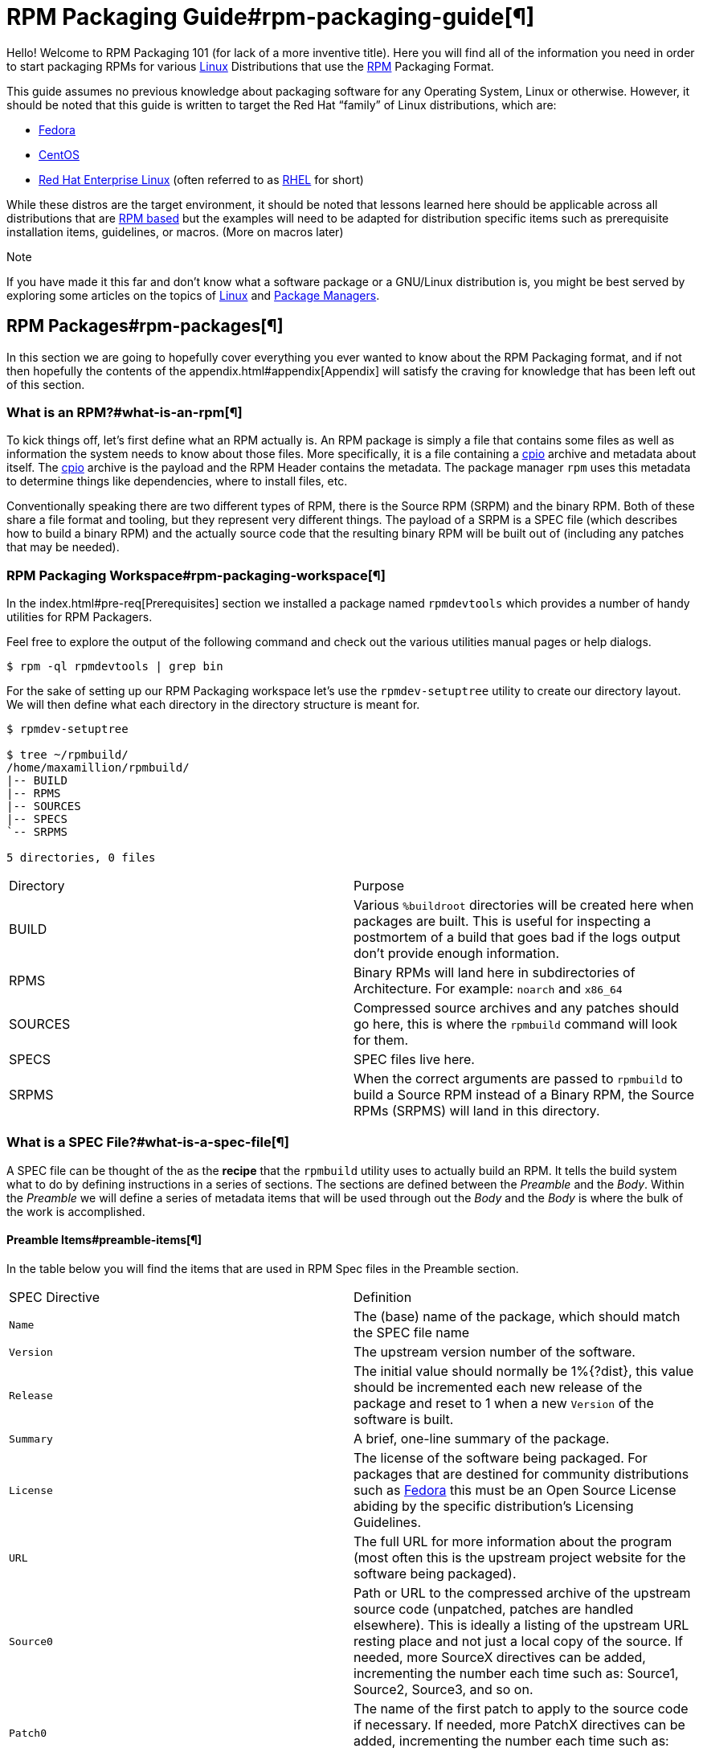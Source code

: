           

= RPM Packaging Guide#rpm-packaging-guide[¶]

Hello! Welcome to RPM Packaging 101 (for lack of a more inventive title). Here
you will find all of the information you need in order to start packaging RPMs
for various https://en.wikipedia.org/wiki/Linux[Linux] Distributions that use the http://rpm.org/[RPM] Packaging Format.

This guide assumes no previous knowledge about packaging software for any
Operating System, Linux or otherwise. However, it should be noted that this
guide is written to target the Red Hat “family” of Linux distributions, which
are:

*   https://getfedora.org/[Fedora]
*   https://www.centos.org/[CentOS]
*   https://www.redhat.com/en/technologies/linux-platforms[Red Hat Enterprise Linux] (often referred to as https://www.redhat.com/en/technologies/linux-platforms[RHEL] for short)

While these distros are the target environment, it should be noted that lessons
learned here should be applicable across all distributions that are https://en.wikipedia.org/wiki/List_of_Linux_distributions#RPM-based[RPM based]
but the examples will need to be adapted for distribution specific items such as
prerequisite installation items, guidelines, or macros. (More on macros later)

Note

If you have made it this far and don’t know what a software package or a
GNU/Linux distribution is, you might be best served by exploring some
articles on the topics of https://en.wikipedia.org/wiki/Linux[Linux] and https://en.wikipedia.org/wiki/Package_manager[Package Managers].

== RPM Packages#rpm-packages[¶]

In this section we are going to hopefully cover everything you ever wanted to
know about the RPM Packaging format, and if not then hopefully the contents of
the appendix.html#appendix[Appendix] will satisfy the craving for knowledge that has
been left out of this section.

=== What is an RPM?#what-is-an-rpm[¶]

To kick things off, let’s first define what an RPM actually is. An RPM package
is simply a file that contains some files as well as information the system
needs to know about those files. More specifically, it is a file containing a
https://en.wikipedia.org/wiki/Cpio[cpio] archive and metadata about itself. The https://en.wikipedia.org/wiki/Cpio[cpio] archive is the payload
and the RPM Header contains the metadata. The package manager ``rpm`` uses this
metadata to determine things like dependencies, where to install files, etc.

Conventionally speaking there are two different types of RPM, there is the
Source RPM (SRPM) and the binary RPM. Both of these share a file format and
tooling, but they represent very different things. The payload of a SRPM is a
SPEC file (which describes how to build a binary RPM) and the actually source
code that the resulting binary RPM will be built out of (including any patches
that may be needed).

=== RPM Packaging Workspace#rpm-packaging-workspace[¶]

In the index.html#pre-req[Prerequisites] section we installed a package named
``rpmdevtools`` which provides a number of handy utilities for RPM Packagers.

Feel free to explore the output of the following command and check out the
various utilities manual pages or help dialogs.

[source,java]
----
$ rpm -ql rpmdevtools | grep bin

----

For the sake of setting up our RPM Packaging workspace let’s use the
``rpmdev-setuptree`` utility to create our directory layout. We will then define
what each directory in the directory structure is meant for.

[source,java]
----
$ rpmdev-setuptree

$ tree ~/rpmbuild/
/home/maxamillion/rpmbuild/
|-- BUILD
|-- RPMS
|-- SOURCES
|-- SPECS
`-- SRPMS

5 directories, 0 files

----

|====
| Directory | Purpose
| BUILD | Various ``%buildroot`` directories will be created here when
packages are built. This is useful for inspecting a
postmortem of a build that goes bad if the logs output don’t
provide enough information.
| RPMS | Binary RPMs will land here in subdirectories of
Architecture. For example: ``noarch`` and ``x86_64``
| SOURCES | Compressed source archives and any patches should go here,
this is where the ``rpmbuild`` command will look for them.
| SPECS | SPEC files live here.
| SRPMS | When the correct arguments are passed to ``rpmbuild`` to
build a Source RPM instead of a Binary RPM, the Source RPMs
(SRPMS) will land in this directory.
|====

=== What is a SPEC File?#what-is-a-spec-file[¶]

A SPEC file can be thought of the as the **recipe** that the ``rpmbuild``
utility uses to actually build an RPM. It tells the build system what to do by
defining instructions in a series of sections. The sections are defined between
the __Preamble__ and the __Body__. Within the __Preamble__ we will define a series of
metadata items that will be used through out the __Body__ and the __Body__ is where
the bulk of the work is accomplished.

==== Preamble Items#preamble-items[¶]

In the table below you will find the items that are used in RPM Spec files in
the Preamble section.

|====
| SPEC Directive | Definition
| ``Name`` | The (base) name of the package, which should match the SPEC
file name
| ``Version`` | The upstream version number of the software.
| ``Release`` | The initial value should normally be 1%{?dist}, this value
should be incremented each new release of the package and
reset to 1 when a new ``Version`` of the software is built.
| ``Summary`` | A brief, one-line summary of the package.
| ``License`` | The license of the software being packaged. For packages
that are destined for community distributions such as
https://getfedora.org/[Fedora] this must be an Open Source License abiding by the
specific distribution’s Licensing Guidelines.
| ``URL`` | The full URL for more information about the program (most
often this is the upstream project website for the software
being packaged).
| ``Source0`` | Path or URL to the compressed archive of the upstream source
code (unpatched, patches are handled elsewhere). This is
ideally a listing of the upstream URL resting place and not
just a local copy of the source. If needed, more SourceX
directives can be added, incrementing the number each time
such as: Source1, Source2, Source3, and so on.
| ``Patch0`` | The name of the first patch to apply to the source code if
necessary. If needed, more PatchX directives can be added,
incrementing the number each time such as: Patch1, Patch2,
Patch3, and so on.
| ``BuildArch`` | If the package is not architecture dependent, i.e. written
entirely in an interpreted programming language, this should
be ``BuildArch: noarch`` otherwise it will automatically
inherit the Architecture of the machine it’s being built on.
| ``BuildRequires`` | A comma or whitespace separated list of packages required
for building
(compiling) the program. There can be multiple entries of
``BuildRequires`` each on its own line in the SPEC file.
| ``Requires`` | A comma or whitespace separated list of packages required
by the software to run once installed. There can
be multiple entries of ``Requires`` each on its
own line in the SPEC file.
| ``ExcludeArch`` | In the event a piece of software can not operate on a
specific processor architecture, you can exclude it here.
|====

There are three “special” directives listed above which are ``Name``,
``Version``, and ``Release`` which are used to create the RPM package’s
filename. You will often see these referred to by other RPM Package Maintainers
and Systems Administrators as **N-V-R** or just simply **NVR** as RPM package
filenames are of ``NAME-VERSION-RELEASE`` format.

For example, if we were to query about a specific package:

[source,java]
----
$ rpm -q python
python-2.7.5-34.el7.x86_64

----

Here ``python`` is our Package Name, ``2.7.5`` is our Version, and ``34.el7`` is
our Release. The final marker is ``x86_64`` and is our architecture, which is
not something we control as a RPM Packager (with the exception of ``noarch``,
more on that later) but is a side effect of the ``rpmbuild`` build environment,
something we will cover in more detail later.

==== Body Items#body-items[¶]

In the table below you will find the items that are used in RPM Spec files in
the body.

|====
| SPEC Directive | Definition
| ``%description`` | A full description of the software packaged in the RPM, this
can consume multiple lines and be broken into paragraphs.
| ``%prep`` | Command or series of commands to prepare the software
to be built. Example is to uncompress the archive in
``Source0``. This can contain shell script.
| ``%build`` | Command or series of commands used to actually perform the
build procedure (compile) of the software.
| ``%install`` | Command or series of commands used to actually install the
various artifacts into a resulting location in the FHS.
Something to note is that this is done within the relative
context of the ``%buildroot`` (more on that later).
| ``%check`` | Command or series of commands to “test” the software. This
is normally things such as unit tests.
| ``%files`` | The list of files that will be installed in their final
resting place in the context of the target system.
| ``%changelog`` | A record of changes that have happened to the package
between different ``Version`` or ``Release`` builds.
|====

==== Advanced items#advanced-items[¶]

There are a series of advanced items including what are known as __scriptlets__
and __triggers__ which take effect at different points through out the
installation process on the target machine (not the build process). These are
out of the scope of this document, but there is plenty of information on them in
the appendix.html#appendix[Appendix].

=== BuildRoots#buildroots[¶]

The term “buildroot” is unfortunately ambiguous and you will often get various
different definitions. However in the world of RPM Packages this is literally
a https://en.wikipedia.org/wiki/Chroot[chroot] environment such that you are creating a filesystem hierarchy in
a new “fake” root directory much in the way these contents can be laid down upon
an actual system’s filesystem and not violate it’s integrity. Imagine this much
in the same way that you would imagine creating the contents for a https://en.wikipedia.org/wiki/Tar_%28computing%29[tarball]
such that it would be expanded at the root (/) directory of an existing system
as this is effectively what RPM will do at a certain point during an
installation transaction. Ultimately the payload of the resulting Binary RPM is
extracted from this environment and put into the https://en.wikipedia.org/wiki/Cpio[cpio] archive.

=== RPM Macros#rpm-macros[¶]

A http://rpm.org/wiki/PackagerDocs/Macros[rpm macro] is a straight text substitution that can be conditionally assigned
based on the optional evaluation of a statement when certain built-in
functionality is used. What this means is that we can have RPM perform text
substitutions for us so that we don’t have to.

An example of how this can be extremely useful for a RPM Packager is if we
wanted to reference the <cite>Version</cite> of the software we are packaging multiple
times through out our SPEC file but only want to define it one time. We would
then use the ``%{version}`` macro and it would be substituted in place by
whatever the actual version number is that was entered in the <cite>Version</cite> field of
the SPEC.

Note

One handy utility of the ``rpm`` command for packagers is the ``--eval``
flag which allows you to ask rpm to evaluate a macro. If you see a macro in
a SPEC file that you’re not familiar with, you can quickly evaluate the
expression.

[source,java]
----
$ rpm --eval %{_bindir}
/usr/bin

$ rpm --eval %{_libexecdir}
/usr/libexec

----

A common macro we will encounter as a packager is ``%{?dist}`` which signifies
the “distribution tag” allowing for a short textual representation of the
distribution used for the build to be injected into a text field.

For example:

[source,java]
----
# On a RHEL 7.x machine
$ rpm --eval %{?dist}
.el7

# On a Fedora 23 machine
$ rpm --eval %{?dist}
.fc23

----

For more information, please reference the appendix.html#more-macros[More on Macros]
section of the appendix.html#appendix[Appendix].

=== Working with SPEC files#working-with-spec-files[¶]

As a RPM Packager, you will likely spend a large majority of your time, when
packaging software, editing the SPEC file. The spec file is the recipe we use to tell
``rpmbuild`` how to actually perform a build. In this section we will discuss
how to create and modify a spec file.

When it comes time to package new software, a new SPEC file must be created.
We __could__ write one from scratch from memory but that sounds boring
and tedious, so let’s not do that. The good news is that we’re in luck and
there’s an utility called ``rpmdev-newspec``. This utility will create a new spec file for us. We
will just fill in the various directives or add new fields as needed. This
provides us with a nice baseline template.

If you have not already done so by way of another section of the guide, go ahead
and download the example programs now and place them in your
``~/rpmbuild/SOURCES`` directory.

*   https://github.com/redhat-developer/rpm-packaging-guide/raw/master/example-code/bello-0.1.tar.gz[bello-0.1.tar.gz]

*   https://github.com/redhat-developer/rpm-packaging-guide/raw/master/example-code/pello-0.1.1.tar.gz[pello-0.1.1.tar.gz]

*   https://github.com/redhat-developer/rpm-packaging-guide/raw/master/example-code/cello-1.0.tar.gz[cello-1.0.tar.gz]

>         *   https://github.com/redhat-developer/rpm-packaging-guide/master/example-code/cello-output-first-patch.patch[cello-output-first-patch.patch]

Let’s go ahead and create a SPEC file for each of our three implementations of
our example and then we will look at the SPEC files and the

Note

Some programmer focused text editors will pre-populate a new file with the
extension ``.spec`` with a SPEC template of their own but ``rpmdev-newspec``
is an editor-agnostic method which is why it is chosen here.

[source,java]
----
$ cd ~/rpmbuild/SPECS

$ rpmdev-newspec bello
bello.spec created; type minimal, rpm version >= 4.11.

$ rpmdev-newspec cello
cello.spec created; type minimal, rpm version >= 4.11.

$ rpmdev-newspec pello
pello.spec created; type minimal, rpm version >= 4.11.

----

You will now find three SPEC files in your ``~/rpmbuild/SPECS/`` directory all
matching the names you passed to ``rpmdev-newspec`` but with the ``.spec`` file
extension. Take a moment to look at the files using your favorite text editor,
the directives should look familiar from the
#what-is-spec-file[What is a SPEC File?] section. We will discuss the
exact information we will input into these fields in the following sections that
will focus specifically on each example.

Note

The ``rpmdev-newspec`` utility does not use https://en.wikipedia.org/wiki/Linux[Linux] Distribution specific
guidelines or conventions, however this document is targeted towards using
conventions and guidelines for https://getfedora.org/[Fedora], https://www.centos.org/[CentOS], and https://www.redhat.com/en/technologies/linux-platforms[RHEL] so you will
notice:

We remove the use of ``rm $RPM_BUILD_ROOT`` as it is no longer necessary to
perform that task when building on https://www.redhat.com/en/technologies/linux-platforms[RHEL] or <cite>CentOS</cite> 7.0 or newer or on
https://getfedora.org/[Fedora] version 18 or newer.

We also will favor the use of ``%{buildroot}`` notation over
``$RPM_BUILD_ROOT`` when referencing RPM’s Buildroot for consistency with
all other defined or provided macros through out the SPEC

There are three examples below, each one is meant to be self-sufficient in
instruction such that you can jump to a specific one if it matches your needs
for packaging. However, feel free to read them straight through for a full
exploration of packaging different kinds of software.

|====
| Software Name | Explanation of example
| bello | Software written in a raw interpreted programming language
does doesn’t require a build but only needs files installed.
If a pre-compiled binary needs to be packaged, this method
could also be used since the binary would also just be
a file.
| pello | Software written in a byte-compiled interpreted programming
language used to demonstrate the installation of a byte
compile process and the installation of the resulting
pre-optimized files.
| cello | Software written in a natively compiled programming language
to demonstrate an common build and installation process
using tooling for compiling native code.
|====

==== bello#bello[¶]

Our first SPEC file will be for our example written in https://www.gnu.org/software/bash/[bash] shell script that
you downloaded (or you created a simulated upstream release in the general-background.html#general-background[General
Topics and Background] Section) and placed its source code
into ``~/rpmbuild/SOURCES/`` earlier. Let’s go ahead and open the file
``~/rpmbuild/SPECS/bello.spec`` and start filling in some fields.

The following is the output template we were given from ``rpmdev-newspec``.

[source,java]
----
Name:           bello
Version:
Release:        1%{?dist}
Summary:

License:
URL:
Source0:

BuildRequires:
Requires:

%description

%prep
%setup -q

%build
%configure
make %{?_smp_mflags}

%install
rm -rf $RPM_BUILD_ROOT
%make_install

%files
%doc

%changelog
* Tue May 31 2016 Adam Miller <maxamillion@fedoraproject.org>
-

----

Let us begin with the first set of directives that ``rpmdev-newspec`` has
grouped together at the top of the file: ``Name``, ``Version``, ``Release``,
``Summary``. The ``Name`` is already specified because we provided that
information to the command line for ``rpmdev-newspec``.

Let’s set the ``Version`` to match what the “upstream” release version of the
__bello__ source code is, which we can observe is ``0.1`` as set by the example
code we downloaded (or we created in the general-background.html#general-background[General Topics and Background] Section).

The ``Release`` is already set to ``1%{?dist}`` for us, the numerical value
which is initially ``1`` should be incremented every time the package is updated
for any reason, such as including a new patch to fix an issue, but doesn’t have
a new upstream release ``Version``. When a new upstream release happens (for
example, bello version ``0.2`` were released) then the ``Release`` number should
be reset to ``1``. The __disttag__ of ``%{?dist}`` should look familiar from the
previous section’s coverage of #rpm-macros[RPM Macros].

The ``Summary`` should be a short, one-line explanation of what this software
is.

After your edits, the first section of the SPEC file should resemble the
following:

[source,java]
----
Name:           bello
Version:        0.1
Release:        1%{?dist}
Summary:        Hello World example implemented in bash script

----

Now, let’s move on to the second set of directives that ``rpmdev-newspec`` has
grouped together in our SPEC file: ``License``, ``URL``, ``Source0``.

The ``License`` field is the https://en.wikipedia.org/wiki/Software_license[Software License] associated with the source code
from the upstream release. The exact format for how to label the License in your
SPEC file will vary depending on which specific RPM based https://en.wikipedia.org/wiki/Linux[Linux] distribution
guidelines you are following, we will use the notation standards in the https://fedoraproject.org/wiki/Licensing:Main[Fedora
License Guidelines] for this document and as such this field will contain the
text ``GPLv3+``

The ``URL`` field is the upstream software’s website, not the source code
download link but the actual project, product, or company website where someone
would find more information about this particular piece of software. Since we’re
just using an example, we will call this ``https://example.com/bello``. However,
we will use the rpm macro variable of ``%{name}`` in it’s place for consistency
and the resulting entry will be ``https://example.com/%{name}``.

The ``Source0`` field is where the upstream software’s source code should be
able to be downloaded from. This URL should link directly to the specific
version of the source code release that this RPM Package is packaging. Once
again, since this is an example we will use an example value:
``https://example.com/bello/releases/bello-0.1.tar.gz`` and while we might want
to, we should note that this example URL has hard coded values in it that are
possible to change in the future and are potentially even likely to change such
as the release version ``0.1``. We can simplify this by only needing to update
one field in the SPEC file and allowing it to be reused. we will use the value
``https://example.com/%{name}/releases/%{name}-%{version}.tar.gz`` instead of
the hard coded examples string previously listed.

After your edits, the top portion of your spec file should look like the
following:

[source,java]
----
Name:           bello
Version:        0.1
Release:        1%{?dist}
Summary:        Hello World example implemented in bash script

License:        GPLv3+
URL:            https://example.com/%{name}
Source0:        https://example.com/%{name}/release/%{name}-%{version}.tar.gz

----

Next up we have ``BuildRequires`` and ``Requires``, each of which define
something that is required by the package. However, ``BuildRequires`` is to tell
``rpmbuild`` what is needed by your package at **build** time and ``Requires``
is what is needed by your package at **run** time. In this example there is no
**build** because the https://www.gnu.org/software/bash/[bash] script is a raw interpreted programming language
so we will only be installing files into locations on the system, but it does
require the https://www.gnu.org/software/bash/[bash] shell environment in order to execute so we will need to
define ``bash`` as a requirement using the ``Requires`` directive.

Since we don’t have a build step, we can simply omit the ``BuildRequires``
directive. There is no need to define is as “undefined” or otherwise, omitting
it’s inclusion will suffice.

Something we need to add here since this is software written in an interpreted
programming language with no natively compiled extensions is a ``BuildArch``
entry that is set to ``noarch`` in order to tell RPM that this package does not
need to be bound to the processor architecture that it is built using.

After your edits, the top portion of your spec file should look like the
following:

[source,java]
----
Name:           bello
Version:        0.1
Release:        1%{?dist}
Summary:        Hello World example implemented in bash script

License:        GPLv3+
URL:            https://example.com/%{name}
Source0:        https://example.com/%{name}/release/%{name}-%{version}.tar.gz

Requires:       bash

BuildArch:      noarch

----

The following directives can be thought of as “section headings” because they
are directives that can define multi-line, multi-instruction, or scripted tasks
to occur. We will walk through them one by one just as we did with the previous
items.

The ``%description`` should be a longer, more full length description of the
software being packaged than what is found in the ``Summary`` directive. For the
sake of our example, this isn’t really going to contain much content but this
section can be a full paragraph or more than one paragraph if desired.

The ``%prep`` section is where we __prepare__ our build environment or workspace
for building. Most often what happens here is the expansion of compressed
archives of the source code, application of patches, and potentially parsing of
information provided in the source code that is necessary in a later portion of
the SPEC. In this section we will simply use the provided macro ``%setup -q``.

The ``%build`` section is where we tell the system how to actually build the
software we are packaging. However, since this software doesn’t need to be built
we can simply leave this section blank (removing what was provided by the
template).

The ``%install`` section is where we instruct ``rpmbuild`` how to install our
previously built software (in the event of a build process) into the
``BUILDROOT`` which is effectively a https://en.wikipedia.org/wiki/Chroot[chroot] base directory with nothing in it
and we will have to construct any paths or directory hierarchies that we will
need in order to install our software here in their specific locations. However,
our RPM Macros help us accomplish this task without having to hardcode paths.
Since the only thing we need to do in order to install ``bello`` into this
environment is create the destination directory for the executable https://www.gnu.org/software/bash/[bash]
script file and then install the file into that directory, we can do so by using
the same ``install`` command but we will make a slight modification since we are
inside the SPEC file and we will use the macro variable of ``%{name}`` in it’s
place for consistency.

The ``%install`` section should look like the following after your edits:

[source,java]
----
%install

mkdir -p %{buildroot}/%{_bindir}

install -m 0755 %{name} %{buildroot}/%{_bindir}/%{name}

----

The ``%files`` section is where we provide the list of files that this RPM
provides and where it’s intended for them to live on the system that the RPM is
installed upon. Note here that this isn’t relative to the ``%{buildroot}`` but
the full path for the files as they are expected to exist on the end system
after installation. Therefore, the listing for the ``bello`` file we are
installing will be ``%{_bindir}/%{name}`` (this would be ``/usr/bin/bello`` if
we weren’t using the rpm macros).

Also within this section, you will sometimes need a built-in macro to provide
context on a file. This can be useful for Systems Administrators and end users
who might want to query the system with ``rpm`` about the resulting package.
The built-in macro we will use here is ``%license`` which will tell ``rpmbuild``
that this is a software license file in the package file manifest metadata.

The ``%files`` section should look like the following after your edits:

[source,java]
----
%files
%license LICENSE
%{_bindir}/%{name}

----

The last section, ``%changelog`` is a list of date-stamped entries that
correlate to a specific Version-Release of the package. This is not meant to be
a log of what changed in the software from release to release, but specifically
to packaging changes. For example, if software in a package needed patching or
there was a change needed in the build procedure listed in the ``%build``
section that information would go here. Each change entry can contain multiple
items and each item should start on a new line and begin with a ``-`` character.
Below is our example entry:

[source,java]
----
%changelog
* Tue May 31 2016 Adam Miller <maxamillion@fedoraproject.org> - 0.1-1
- First bello package
- Example second item in the changelog for version-release 0.1-1

----

Note the format above, the date-stamp will begin with a ``*`` character,
followed by the calendar day of the week, the month, the day of the month, the
year, then the contact information for the RPM Packager. From there we have
a ``-`` character before the Version-Release, which is an often used convention
but not a requirement. Then finally the Version-Release.

That’s it! We’ve written an entire SPEC file for **bello**! In the next section
we will cover how to build the RPM!

The full SPEC file should now look like the following:

[source,java]
----
Name:           bello
Version:        0.1
Release:        1%{?dist}
Summary:        Hello World example implemented in bash script

License:        GPLv3+
URL:            https://www.example.com/%{name}
Source0:        https://www.example.com/%{name}/releases/%{name}-%{version}.tar.gz

Requires:       bash

BuildArch:      noarch

%description
The long-tail description for our Hello World Example implemented in
bash script

%prep
%setup -q

%build

%install

mkdir -p %{buildroot}/%{_bindir}

install -m 0755 %{name} %{buildroot}/%{_bindir}/%{name}

%files
%license LICENSE
%{_bindir}/%{name}

%changelog
* Tue May 31 2016 Adam Miller <maxamillion@fedoraproject.org> - 0.1-1
- First bello package
- Example second item in the changelog for version-release 0.1-1

----

==== pello#pello[¶]

Our second SPEC file will be for our example written in the https://www.python.org/[Python]
programming language that  you downloaded (or you created a simulated upstream
release in the general-background.html#general-background[General Topics and Background]
Section) and placed it’s source code into ``~/rpmbuild/SOURCES/``
earlier. Let’s go ahead and open the file ``~/rpmbuild/SPECS/bello.spec``
and start filling in some fields.

Before we start down this path, we need to address something somewhat unique
about byte-compiled interpreted software. Since we we will be byte-compiling
this program, the https://en.wikipedia.org/wiki/Shebang_%28Unix%29[shebang] is no longer applicable because the resulting file
will not contain the entry. It is common practice to either have a
non-byte-compiled shell script that will call the executable or have a small
bit of the https://www.python.org/[Python] code that isn’t byte-compiled as the “entry point” into
the program’s execution. This might seem silly for our small example but for
large software projects with many thousands of lines of code, the performance
increase of pre-byte-compiled code is sizeable.

Note

The creation of a script to call the byte-compiled code or having
a non-byte-compiled entry point into the software is something that upstream
software developers most often address before doing a release of their
software to the world, however this is not always the case and this exercise
is meant to help address what to do in those situations. For more
information on how https://www.python.org/[Python] code is normally released and distributed
please reference the https://docs.python.org/2/library/distribution.html[Software Packaging and Distribution] documentation.

We will make a small shell script to call our byte compiled code to be the entry
point into our software. We will do this as a part of our SPEC file itself in
order to demonstrate how you can script actions inside the SPEC file. We will
cover the specifics of this in the ``%install`` section later.

Let’s go ahead and open the file ``~/rpmbuild/SPECS/pello.spec`` and start
filling in some fields.

The following is the output template we were given from ``rpmdev-newspec``.

[source,java]
----
Name:           pello
Version:
Release:        1%{?dist}
Summary:

License:
URL:
Source0:

BuildRequires:
Requires:

%description

%prep
%setup -q

%build
%configure
make %{?_smp_mflags}

%install
rm -rf $RPM_BUILD_ROOT
%make_install

%files
%doc

%changelog
* Tue May 31 2016 Adam Miller <maxamillion@fedoraproject.org>
-

----

Just as with the first example, let’s begin with the first set of directives
that ``rpmdev-newspec`` has grouped together at the top of the file:
``Name``, ``Version``, ``Release``, ``Summary``. The ``Name`` is already
specified because we provided that information to the command line for
``rpmdev-newspec``.

Let’s set the ``Version`` to match what the “upstream” release version of the
__pello__ source code is, which we can observe is ``0.1.1`` as set by the example
code we downloaded (or we created in the general-background.html#general-background[General Topics and Background] Section).

The ``Release`` is already set to ``1%{?dist}`` for us, the numerical value
which is initially ``1`` should be incremented every time the package is updated
for any reason, such as including a new patch to fix an issue, but doesn’t have
a new upstream release ``Version``. When a new upstream release happens (for
example, pello version ``0.1.2`` were released) then the ``Release`` number
should be reset to ``1``. The __disttag__ of ``%{?dist}`` should look familiar
from the previous section’s coverage of #rpm-macros[RPM Macros].

The ``Summary`` should be a short, one-line explanation of what this software
is.

After your edits, the first section of the SPEC file should resemble the
following:

[source,java]
----
Name:           pello
Version:        0.1.1
Release:        1%{?dist}
Summary:        Hello World example implemented in Python

----

Now, let’s move on to the second set of directives that ``rpmdev-newspec`` has
grouped together in our SPEC file: ``License``, ``URL``, ``Source0``.

The ``License`` field is the https://en.wikipedia.org/wiki/Software_license[Software License] associated with the source code
from the upstream release. The exact format for how to label the License in your
SPEC file will vary depending on which specific RPM based https://en.wikipedia.org/wiki/Linux[Linux] distribution
guidelines you are following, we will use the notation standards in the https://fedoraproject.org/wiki/Licensing:Main[Fedora
License Guidelines] for this document and as such this field will contain the
text ``GPLv3+``

The ``URL`` field is the upstream software’s website, not the source code
download link but the actual project, product, or company website where someone
would find more information about this particular piece of software. Since we’re
just using an example, we will call this ``https://example.com/pello``. However,
we will use the rpm macro variable of ``%{name}`` in it’s place for consistency.

The ``Source0`` field is where the upstream software’s source code should be
able to be downloaded from. This URL should link directly to the specific
version of the source code release that this RPM Package is packaging. Once
again, since this is an example we will use an example value:
``https://example.com/pello/releases/pello-0.1.1.tar.gz``

We should note that this example URL has hard coded values in it that are
possible to change in the future and are potentially even likely to change such
as the release version ``0.1.1``. We can simplify this by only needing to update
one field in the SPEC file and allowing it to be reused. we will use the value
``https://example.com/%{name}/releases/%{name}-%{version}.tar.gz`` instead of
the hard coded examples string previously listed.

After your edits, the top portion of your spec file should look like the
following:

[source,java]
----
Name:           pello
Version:        0.1.1
Release:        1%{?dist}
Summary:        Hello World example implemented in Python

License:        GPLv3+
URL:            https://example.com/%{name}
Source0:        https://example.com/%{name}/release/%{name}-%{version}.tar.gz

----

Next up we have ``BuildRequires`` and ``Requires``, each of which define
something that is required by the package. However, ``BuildRequires`` is to tell
``rpmbuild`` what is needed by your package at **build** time and ``Requires``
is what is needed by your package at **run** time.

In this example we will need the ``python`` package in order to perform the
byte-compile build process. We will also need the ``python`` package in order to
execute the byte-compiled code at runtime and therefore need to define
``python`` as a requirement using the ``Requires`` directive. We will also need
the ``bash`` package in order to execute the small entry-point script we will
use here.

Something we need to add here since this is software written in an interpreted
programming language with no natively compiled extensions is a ``BuildArch``
entry that is set to ``noarch`` in order to tell RPM that this package does not
need to be bound to the processor architecture that it is built using.

After your edits, the top portion of your spec file should look like the
following:

[source,java]
----
Name:           pello
Version:        0.1
Release:        1%{?dist}
Summary:        Hello World example implemented in Python

License:        GPLv3+
URL:            https://example.com/%{name}
Source0:        https://example.com/%{name}/release/%{name}-%{version}.tar.gz

BuildRequires:  python
Requires:       python
Requires:       bash

BuildArch:      noarch

----

The following directives can be thought of as “section headings” because they
are directives that can define multi-line, multi-instruction, or scripted tasks
to occur. We will walk through them one by one just as we did with the previous
items.

The ``%description`` should be a longer, more full length description of the
software being packaged than what is found in the ``Summary`` directive. For the
sake of our example, this isn’t really going to contain much content but this
section can be a full paragraph or more than one paragraph if desired.

The ``%prep`` section is where we __prepare__ our build environment or workspace
for building. Most often what happens here is the expansion of compressed
archives of the source code, application of patches, and potentially parsing of
information provided in the source code that is necessary in a later portion of
the SPEC. In this section we will simply use the provided macro ``%setup -q``.

The ``%build`` section is where we tell the system how to actually build the
software we are packaging. Here we will perform a byte-compilation of our
software. For those who read the general-background.html#general-background[General Topics and Background] Section, this portion of the example should look familiar.
The ``%build`` section of our SPEC file should look as follows.

[source,java]
----
%build

python -m compileall pello.py

----

The ``%install`` section is where we instruct ``rpmbuild`` how to install our
previously built software into the ``BUILDROOT`` which is effectively a
https://en.wikipedia.org/wiki/Chroot[chroot] base directory with nothing in it and we will have to construct any
paths or directory hierarchies that we will need in order to install our
software here in their specific locations. However, our RPM Macros help us
accomplish this task without having to hardcode paths.

We had previously discussed that since we will lose the context of a file with
the https://en.wikipedia.org/wiki/Shebang_%28Unix%29[shebang] line in it when we byte compile that we will need to create
a simple wrapper script in order to accomplish that task. There are many options
on how to accomplish this including, but not limited to, making a separate
script and using that as a separate ``SourceX`` directive and the option we’re
going to show in this example which is to create the file in-line in the SPEC
file. The reason for showing the example option that we are is simply to
demonstrate that the SPEC file itself is scriptable. What we’re going to do is
create a small “wrapper script” which will execute the https://www.python.org/[Python] byte-compiled
code by using a https://en.wikipedia.org/wiki/Here_document[here document]. We will also need to actually install the
byte-compiled file into a library directory on the system such that it can be
accessed.

Note

You will notice below that we are hard coding the library path. There are
various methods to avoid needing to do this, many of which are addressed in
the appendix.html#appendix[Appendix], under the appendix.html#more-macros[More on Macros] section, and are specific to the programming language in
which the software that is being packaged was written in. In this example we
hard code the path for simplicity as to not cover too many topics
simultaneously.

The ``%install`` section should look like the following after your edits:

[source,java]
----
%install

mkdir -p %{buildroot}/%{_bindir}
mkdir -p %{buildroot}/usr/lib/%{name}

cat > %{buildroot}/%{_bindir}/%{name} <<-EOF
#!/bin/bash
/usr/bin/python /usr/lib/%{name}/%{name}.pyc
EOF

chmod 0755 %{buildroot}/%{_bindir}/%{name}

install -m 0644 %{name}.py* %{buildroot}/usr/lib/%{name}/

----

The ``%files`` section is where we provide the list of files that this RPM
provides and where it’s intended for them to live on the system that the RPM is
installed upon. Note here that this isn’t relative to the ``%{buildroot}`` but
the full path for the files as they are expected to exist on the end system
after installation. Therefore, the listing for the ``pello`` file we are
installing will be ``%{_bindir}/pello``. We will also need to provide a ``%dir``
listing to define that this package “owns” the library directory we created as
well as all the files we placed in it.

Also within this section, you will sometimes need a built-in macro to provide
context on a file. This can be useful for Systems Administrators and end users
who might want to query the system with ``rpm`` about the resulting package.
The built-in macro we will use here is ``%license`` which will tell ``rpmbuild``
that this is a software license file in the package file manifest metadata.

The ``%files`` section should look like the following after your edits:

[source,java]
----
%files
%license LICENSE
%dir /usr/lib/%{name}/
%{_bindir}/%{name}
/usr/lib/%{name}/%{name}.py*

----

The last section, ``%changelog`` is a list of date-stamped entries that
correlate to a specific Version-Release of the package. This is not meant to be
a log of what changed in the software from release to release, but specifically
to packaging changes. For example, if software in a package needed patching or
there was a change needed in the build procedure listed in the ``%build``
section that information would go here. Each change entry can contain multiple
items and each item should start on a new line and begin with a ``-`` character.
Below is our example entry:

[source,java]
----
%changelog
* Tue May 31 2016 Adam Miller <maxamillion@fedoraproject.org> - 0.1-1
- First bello package
- Example second item in the changelog for version-release 0.1-1

----

Note the format above, the date-stamp will begin with a ``*`` character,
followed by the calendar day of the week, the month, the day of the month, the
year, then the contact information for the RPM Packager. From there we have
a ``-`` character before the Version-Release, which is an often used convention
but not a requirement. Then finally the Version-Release.

That’s it! We’ve written an entire SPEC file for **pello**! In the next section
we will cover how to build the RPM!

The full SPEC file should now look like the following:

[source,java]
----
Name:           pello
Version:        0.1.1
Release:        1%{?dist}
Summary:        Hello World example implemented in bash script

License:        GPLv3+
URL:            https://www.example.com/%{name}
Source0:        https://www.example.com/%{name}/releases/%{name}-%{version}.tar.gz

BuildRequires:  python
Requires:       python
Requires:       bash

BuildArch:      noarch

%description
The long-tail description for our Hello World Example implemented in
Python

%prep
%setup -q

%build

python -m compileall %{name}.py

%install

mkdir -p %{buildroot}/%{_bindir}
mkdir -p %{buildroot}/usr/lib/%{name}

cat > %{buildroot}/%{_bindir}/%{name} <<-EOF
#!/bin/bash
/usr/bin/python /usr/lib/%{name}/%{name}.pyc
EOF

chmod 0755 %{buildroot}/%{_bindir}/%{name}

install -m 0644 %{name}.py* %{buildroot}/usr/lib/%{name}/

%files
%license LICENSE
%dir /usr/lib/%{name}/
%{_bindir}/%{name}
/usr/lib/%{name}/%{name}.py*

%changelog
* Tue May 31 2016 Adam Miller <maxamillion@fedoraproject.org> - 0.1.1-1
  - First pello package

----

==== cello#cello[¶]

Our third SPEC file will be for our example written in the https://en.wikipedia.org/wiki/C_%28programming_language%29[C] programming
language that we created a simulated upstream release of previously (or you
downloaded) and placed it’s source code into ``~/rpmbuild/SOURCES/`` earlier.

Let’s go ahead and open the file ``~/rpmbuild/SPECS/cello.spec`` and start
filling in some fields.

The following is the output template we were given from ``rpmdev-newspec``.

[source,java]
----
Name:           cello
Version:
Release:        1%{?dist}
Summary:

License:
URL:
Source0:

BuildRequires:
Requires:

%description

%prep
%setup -q

%build
%configure
make %{?_smp_mflags}

%install
rm -rf $RPM_BUILD_ROOT
%make_install

%files
%doc

%changelog
* Tue May 31 2016 Adam Miller <maxamillion@fedoraproject.org>
-

----

Just as with the previous examples, let’s begin with the first set of directives
that ``rpmdev-newspec`` has grouped together at the top of the file:
``Name``, ``Version``, ``Release``, ``Summary``. The ``Name`` is already
specified because we provided that information to the command line for
``rpmdev-newspec``.

Let’s set the ``Version`` to match what the “upstream” release version of the
__cello__ source code is, which we can observe is ``1.0`` as set by the example
code we downloaded (or we created in the general-background.html#general-background[General Topics and Background] Section).

The ``Release`` is already set to ``1%{?dist}`` for us, the numerical value
which is initially ``1`` should be incremented every time the package is updated
for any reason, such as including a new patch to fix an issue, but doesn’t have
a new upstream release ``Version``. When a new upstream release happens (for
example, cello version ``2.0`` were released) then the ``Release`` number should
be reset to ``1``. The __disttag__ of ``%{?dist}`` should look familiar from the
previous section’s coverage of #rpm-macros[RPM Macros].

The ``Summary`` should be a short, one-line explanation of what this software
is.

After your edits, the first section of the SPEC file should resemble the
following:

[source,java]
----
Name:           cello
Version:        1.0
Release:        1%{?dist}
Summary:        Hello World example implemented in C

----

Now, let’s move on to the second set of directives that ``rpmdev-newspec`` has
grouped together in our SPEC file: ``License``, ``URL``, ``Source0``. However,
we will add one to this grouping as it is closely related to the ``Source0`` and
that is our ``Patch0`` which will list the first patch we need against our
software.

The ``License`` field is the https://en.wikipedia.org/wiki/Software_license[Software License] associated with the source code
from the upstream release. The exact format for how to label the License in your
SPEC file will vary depending on which specific RPM based https://en.wikipedia.org/wiki/Linux[Linux] distribution
guidelines you are following, we will use the notation standards in the https://fedoraproject.org/wiki/Licensing:Main[Fedora
License Guidelines] for this document and as such this field will contain the
text ``GPLv3+``

The ``URL`` field is the upstream software’s website, not the source code
download link but the actual project, product, or company website where someone
would find more information about this particular piece of software. Since we’re
just using an example, we will call this ``https://example.com/cello``. However,
we will use the rpm macro variable of ``%{name}`` in it’s place for consistency.

The ``Source0`` field is where the upstream software’s source code should be
able to be downloaded from. This URL should link directly to the specific
version of the source code release that this RPM Package is packaging. Once
again, since this is an example we will use an example value:
``https://example.com/cello/releases/cello-1.0.tar.gz``

We should note that this example URL has hard coded values in it that are
possible to change in the future and are potentially even likely to change such
as the release version ``1.0``. We can simplify this by only needing to update
one field in the SPEC file and allowing it to be reused. we will use the value
``https://example.com/%{name}/releases/%{name}-%{version}.tar.gz`` instead of
the hard coded examples string previously listed.

The next item is to provide a listing for the ``.patch`` file we created earlier
such that we can apply it to the code later in the ``%setup`` section. We will
need a listing of ``Patch0:&nbsp;&nbsp;&nbsp;&nbsp;&nbsp;&nbsp;&nbsp;&nbsp; cello-output-first-patch.patch``.

After your edits, the top portion of your spec file should look like the
following:

[source,java]
----
Name:           cello
Version:        1.0
Release:        1%{?dist}
Summary:        Hello World example implemented in C

License:        GPLv3+
URL:            https://example.com/%{name}
Source0:        https://example.com/%{name}/release/%{name}-%{version}.tar.gz

Patch0:         cello-output-first-patch.patch

----

Next up we have ``BuildRequires`` and ``Requires``, each of which define
something that is required by the package. However, ``BuildRequires`` is to tell
``rpmbuild`` what is needed by your package at **build** time and ``Requires``
is what is needed by your package at **run** time.

In this example we will need the ``gcc`` and ``make`` packages in order to
perform the compilation build process. Runtime requirements are fortunately
handled for us by rpmbuild because this program does not require anything
outside of the core https://en.wikipedia.org/wiki/C_%28programming_language%29[C] standard libraries and we therefore will not need to
define anything by hand as a ``Requires`` and can omit that directive.

After your edits, the top portion of your spec file should look like the
following:

[source,java]
----
Name:           cello
Version:        0.1
Release:        1%{?dist}
Summary:        Hello World example implemented in C

License:        GPLv3+
URL:            https://example.com/%{name}
Source0:        https://example.com/%{name}/release/%{name}-%{version}.tar.gz

BuildRequires:  gcc
BuildRequires:  make

----

The following directives can be thought of as “section headings” because they
are directives that can define multi-line, multi-instruction, or scripted tasks
to occur. We will walk through them one by one just as we did with the previous
items.

The ``%description`` should be a longer, more full length description of the
software being packaged than what is found in the ``Summary`` directive. For the
sake of our example, this isn’t really going to contain much content but this
section can be a full paragraph or more than one paragraph if desired.

The ``%prep`` section is where we __prepare__ our build environment or workspace
for building. Most often what happens here is the expansion of compressed
archives of the source code, application of patches, and potentially parsing of
information provided in the source code that is necessary in a later portion of
the SPEC. In this section we will simply use the provided macro ``%setup -q``.

The ``%build`` section is where we tell the system how to actually build the
software we are packaging. Since wrote a simple ``Makefile`` for our https://en.wikipedia.org/wiki/C_%28programming_language%29[C]
implementation, we can simply use the http://www.gnu.org/software/make/[GNU make] command provided by
``rpmdev-newspec``. However, we need to remove the call to ``%configure``
because we did not provide a https://en.wikipedia.org/wiki/Configure_script[configure script]. The ``%build`` section of our
SPEC file should look as follows.

[source,java]
----
%build
make %{?_smp_mflags}

----

The ``%install`` section is where we instruct ``rpmbuild`` how to install our
previously built software into the ``BUILDROOT`` which is effectively a
https://en.wikipedia.org/wiki/Chroot[chroot] base directory with nothing in it and we will have to construct any
paths or directory hierarchies that we will need in order to install our
software here in their specific locations. However, our RPM Macros help us
accomplish this task without having to hardcode paths.

Once again, since we have a simple ``Makefile`` the installation step can be
accomplished easily by leaving in place the ``%make_install`` macro that was
again provided for us by the ``rpmdev-newspec`` command.

The ``%install`` section should look like the following after your edits:

[source,java]
----
%install
%make_install

----

The ``%files`` section is where we provide the list of files that this RPM
provides and where it’s intended for them to live on the system that the RPM is
installed upon. Note here that this isn’t relative to the ``%{buildroot}`` but
the full path for the files as they are expected to exist on the end system
after installation. Therefore, the listing for the ``cello`` file we are
installing will be ``%{_bindir}/cello``.

Also within this section, you will sometimes need a built-in macro to provide
context on a file. This can be useful for Systems Administrators and end users
who might want to query the system with ``rpm`` about the resulting package.
The built-in macro we will use here is ``%license`` which will tell ``rpmbuild``
that this is a software license file in the package file manifest metadata.

The ``%files`` section should look like the following after your edits:

[source,java]
----
%files
%license LICENSE
%{_bindir}/%{name}

----

The last section, ``%changelog`` is a list of date-stamped entries that
correlate to a specific Version-Release of the package. This is not meant to be
a log of what changed in the software from release to release, but specifically
to packaging changes. For example, if software in a package needed patching or
there was a change needed in the build procedure listed in the ``%build``
section that information would go here. Each change entry can contain multiple
items and each item should start on a new line and begin with a ``-`` character.
Below is our example entry:

[source,java]
----
%changelog
* Tue May 31 2016 Adam Miller <maxamillion@fedoraproject.org> - 0.1-1
- First cello package

----

Note the format above, the date-stamp will begin with a ``*`` character,
followed by the calendar day of the week, the month, the day of the month, the
year, then the contact information for the RPM Packager. From there we have
a ``-`` character before the Version-Release, which is an often used convention
but not a requirement. Then finally the Version-Release.

That’s it! We’ve written an entire SPEC file for **cello**! In the next section
we will cover how to build the RPM!

The full SPEC file should now look like the following:

[source,java]
----
Name:           cello
Version:        1.0
Release:        1%{?dist}
Summary:        Hello World example implemented in C

License:        GPLv3+
URL:            https://www.example.com/%{name}
Source0:        https://www.example.com/%{name}/releases/%{name}-%{version}.tar.gz

Patch0:         cello-output-first-patch.patch

BuildRequires:  gcc
BuildRequires:  make

%description
The long-tail description for our Hello World Example implemented in
C

%prep
%setup -q

%patch0

%build
make %{?_smp_mflags}

%install
%make_install

%files
%license LICENSE
%{_bindir}/%{name}

%changelog
* Tue May 31 2016 Adam Miller <maxamillion@fedoraproject.org> - 1.0-1
- First cello package

----

== Building RPMS#building-rpms[¶]

When building RPMs there are is one main command, which is ``rpmbuild`` and we
will use that through out the guide. It has been eluded to in various sections
in the guide but now we’re actually going to dig in and get our hands dirty.

We will cover a couple different combinations of arguments we can pass to
``rpmbuild`` based on scenario and desired outcome but we will focus primarily
on the two main targets of building an RPM and that is creating Source and
Binary RPMs.

One of the things you may notice about ``rpmbuild`` is that it expects the
directory structure created in a certain way and for various items such as
source code to exist within the context of that directory structure. Luckily,
this is the same directory structure that was setup by the ``rpmdev-setuptree``
utility that we used previously to setup our RPM workspace and we have been
placing files in the correct place through out the duration of the guide.

=== Source RPMs#source-rpms[¶]

Before we actually build a Source RPM, let’s quickly address why we would want
to do this. First, we might want to preserve the exact source of a
Name-Version-Release of RPM that we deployed to our environment that included
the exact SPEC file, the source code, and all relevant patches. This can be
useful when looking back in history and/or debugging if something has gone
wrong. Another reason is if we want to build a Binary RPM on a different
hardware platform or https://en.wikipedia.org/wiki/Microarchitecture[architecture].

In order to create a Source RPM we need to pass the “build source” or ``-bs``
option to ``rpmbuild`` and we will provide a SPEC file as the argument. We
will do so for each of our examples we’ve created above.

[source,java]
----
$ cd ~/rpmbuild/SPECS/

$ rpmbuild -bs bello.spec
Wrote: /home/admiller/rpmbuild/SRPMS/bello-0.1-1.el7.src.rpm

$ rpmbuild -bs pello.spec
Wrote: /home/admiller/rpmbuild/SRPMS/pello-0.1.1-1.el7.src.rpm

$ rpmbuild -bs cello.spec
Wrote: /home/admiller/rpmbuild/SRPMS/cello-1.0-1.el7.src.rpm

----

That’s it! That’s all there is to building a Source RPM or SRPM. Do note the
directory that it was placed in though, this is also a part of the directory
hierarchy that we covered previously.

Now it’s time to move on to Binary RPMs!

=== Binary RPMS#binary-rpms[¶]

When building Binary RPMs there are a few methods by which we could do this, we
could “rebuild” a SRPM by passing the ``--rebuild`` option to ``rpmbuild``. We
could tell ``rpmbuild`` to “build binary” or ``-bb`` and pass a SPEC file as the
argument similar to how we did for the Source RPMs.

==== Rebuild#rebuild[¶]

Let’s first rebuild each of our examples. Below you will see the example output
generated from rebuilding each example SRPM. You will notice the output will
vary differently based on the specific example you view and that the amount of
detail provided is quite verbose. This maybe seem daunting at first but as you
become a seasoned RPM Packager you will learn to appreciate and even welcome
this level of detail as it can prove to be very valuable when diagnosing issues.

One important distinction to make about when ``rpmbuild`` is invoked with the
``--rebuild`` argument is that it actually installs the contents of the SRPM
into your ``~/rpmbuild`` directory which will install the SPEC file and source
code, then the build is performed and the SPEC file and Source code are removed.
This might seem odd at first, but know that this is expected behavior and you
can perform a ``--recompile`` which will not do the “clean up” operation at the
end. We selected to use ``--rebuild`` in this guide to demonstrate how this
happens and how you can “recover” from it to get the SPEC files and SOURCES
back which is covered in the following section.

The commands required for each are as follows, with detailed output provided for
each below:

[source,java]
----
$ rpmbuild --rebuild ~/rpmbuild/SRPMS/bello-0.1-1.el7.src.rpm

$ rpmbuild --rebuild ~/rpmbuild/SRPMS/pello-0.1.1-1.el7.src.rpm

$ rpmbuild --rebuild ~/rpmbuild/SRPMS/cello-1.0-1.el7.src.rpm

----

Now you’ve built RPMs!

You will now find the resulting Binary RPMs in ``~/rpmbuild/RPMS/`` depending on
your https://en.wikipedia.org/wiki/Microarchitecture[architecture] and/or if the package was ``noarch``.

At the end of each of these commands you will find that there are no longer SPEC
files or contents in SOURCES for the specific SRPMs that you rebuilt because of
how ``--rebuild`` cleans up after itself. We can resolve this by executing the
following http://rpm.org/[rpm] commands which will perform an install of the SRPMs. You will
want to do this after running a ``--rebuild`` if you want to continue to
interact with the SPEC and SOURCES which we will want to do for the duration of
this guide.

[source,java]
----
$ rpm -Uvh ~/rpmbuild/SRPMS/bello-0.1-1.el7.src.rpm
Updating / installing...
   1:bello-0.1-1.el7                  ################################# [100%]

$ rpm -Uvh ~/rpmbuild/SRPMS/pello-0.1.1-1.el7.src.rpm
Updating / installing...
   1:pello-0.1.1-1.el7                ################################# [100%]

$ rpm -Uvh ~/rpmbuild/SRPMS/cello-1.0-1.el7.src.rpm
Updating / installing...
   1:cello-1.0-1.el7                  ################################# [100%]

----

===== bello#id2[¶]

[source,java]
----
$ rpmbuild --rebuild ~/rpmbuild/SRPMS/bello-0.1-1.el7.src.rpm
Installing /home/admiller/rpmbuild/SRPMS/bello-0.1-1.el7.src.rpm
Executing(%prep): /bin/sh -e /var/tmp/rpm-tmp.GHTHCO
+ umask 022
+ cd /home/admiller/rpmbuild/BUILD
+ cd /home/admiller/rpmbuild/BUILD
+ rm -rf bello-0.1
+ /usr/bin/gzip -dc /home/admiller/rpmbuild/SOURCES/bello-0.1.tar.gz
+ /usr/bin/tar -xf -
+ STATUS=0
+ '[' 0 -ne 0 ']'
+ cd bello-0.1
+ /usr/bin/chmod -Rf a+rX,u+w,g-w,o-w .
+ exit 0
Executing(%build): /bin/sh -e /var/tmp/rpm-tmp.xmnIiZ
+ umask 022
+ cd /home/admiller/rpmbuild/BUILD
+ cd bello-0.1
+ exit 0
Executing(%install): /bin/sh -e /var/tmp/rpm-tmp.WXBLZ9
+ umask 022
+ cd /home/admiller/rpmbuild/BUILD
+ '[' /home/admiller/rpmbuild/BUILDROOT/bello-0.1-1.el7.x86_64 '!=' / ']'
+ rm -rf /home/admiller/rpmbuild/BUILDROOT/bello-0.1-1.el7.x86_64
++ dirname /home/admiller/rpmbuild/BUILDROOT/bello-0.1-1.el7.x86_64
+ mkdir -p /home/admiller/rpmbuild/BUILDROOT
+ mkdir /home/admiller/rpmbuild/BUILDROOT/bello-0.1-1.el7.x86_64
+ cd bello-0.1
+ mkdir -p /home/admiller/rpmbuild/BUILDROOT/bello-0.1-1.el7.x86_64//usr/bin
+ install -m 0755 bello /home/admiller/rpmbuild/BUILDROOT/bello-0.1-1.el7.x86_64//usr/bin/bello
+ /usr/lib/rpm/find-debuginfo.sh --strict-build-id -m --run-dwz --dwz-low-mem-die-limit 10000000 --dwz-max-die-limit 110000000 /home/admiller/rpmbuild/BUILD/bello-0.1
/usr/lib/rpm/sepdebugcrcfix: Updated 0 CRC32s, 0 CRC32s did match.
+ '[' noarch = noarch ']'
+ case "${QA_CHECK_RPATHS:-}" in
+ /usr/lib/rpm/check-buildroot
+ /usr/lib/rpm/redhat/brp-compress
+ /usr/lib/rpm/redhat/brp-strip-static-archive /usr/bin/strip
+ /usr/lib/rpm/brp-python-bytecompile /usr/bin/python 1
+ /usr/lib/rpm/redhat/brp-python-hardlink
+ /usr/lib/rpm/redhat/brp-java-repack-jars
Processing files: bello-0.1-1.el7.noarch
Executing(%license): /bin/sh -e /var/tmp/rpm-tmp.7wU0nl
+ umask 022
+ cd /home/admiller/rpmbuild/BUILD
+ cd bello-0.1
+ LICENSEDIR=/home/admiller/rpmbuild/BUILDROOT/bello-0.1-1.el7.x86_64/usr/share/licenses/bello-0.1
+ export LICENSEDIR
+ /usr/bin/mkdir -p /home/admiller/rpmbuild/BUILDROOT/bello-0.1-1.el7.x86_64/usr/share/licenses/bello-0.1
+ cp -pr LICENSE /home/admiller/rpmbuild/BUILDROOT/bello-0.1-1.el7.x86_64/usr/share/licenses/bello-0.1
+ exit 0
Provides: bello = 0.1-1.el7
Requires(rpmlib): rpmlib(CompressedFileNames) <= 3.0.4-1 rpmlib(FileDigests) <= 4.6.0-1 rpmlib(PayloadFilesHavePrefix) <= 4.0-1
Requires: /bin/bash
Checking for unpackaged file(s): /usr/lib/rpm/check-files /home/admiller/rpmbuild/BUILDROOT/bello-0.1-1.el7.x86_64
Wrote: /home/admiller/rpmbuild/RPMS/noarch/bello-0.1-1.el7.noarch.rpm
Executing(%clean): /bin/sh -e /var/tmp/rpm-tmp.R9eRPW
+ umask 022
+ cd /home/admiller/rpmbuild/BUILD
+ cd bello-0.1
+ /usr/bin/rm -rf /home/admiller/rpmbuild/BUILDROOT/bello-0.1-1.el7.x86_64
+ exit 0
Executing(--clean): /bin/sh -e /var/tmp/rpm-tmp.S59sAf
+ umask 022
+ cd /home/admiller/rpmbuild/BUILD
+ rm -rf bello-0.1
+ exit 0

----

===== pello#id3[¶]

[source,java]
----
$ rpmbuild --rebuild ~/rpmbuild/SRPMS/pello-0.1.1-1.el7.src.rpm
Installing /home/admiller/rpmbuild/SRPMS/pello-0.1.1-1.el7.src.rpm
Executing(%prep): /bin/sh -e /var/tmp/rpm-tmp.kRf2qV
+ umask 022
+ cd /home/admiller/rpmbuild/BUILD
+ cd /home/admiller/rpmbuild/BUILD
+ rm -rf pello-0.1.1
+ /usr/bin/gzip -dc /home/admiller/rpmbuild/SOURCES/pello-0.1.1.tar.gz
+ /usr/bin/tar -xf -
+ STATUS=0
+ '[' 0 -ne 0 ']'
+ cd pello-0.1.1
+ /usr/bin/chmod -Rf a+rX,u+w,g-w,o-w .
+ exit 0
Executing(%build): /bin/sh -e /var/tmp/rpm-tmp.h0DkgE
+ umask 022
+ cd /home/admiller/rpmbuild/BUILD
+ cd pello-0.1.1
+ python -m compileall pello.py
Compiling pello.py ...
+ exit 0
Executing(%install): /bin/sh -e /var/tmp/rpm-tmp.k0YN9m
+ umask 022
+ cd /home/admiller/rpmbuild/BUILD
+ '[' /home/admiller/rpmbuild/BUILDROOT/pello-0.1.1-1.el7.x86_64 '!=' / ']'
+ rm -rf /home/admiller/rpmbuild/BUILDROOT/pello-0.1.1-1.el7.x86_64
++ dirname /home/admiller/rpmbuild/BUILDROOT/pello-0.1.1-1.el7.x86_64
+ mkdir -p /home/admiller/rpmbuild/BUILDROOT
+ mkdir /home/admiller/rpmbuild/BUILDROOT/pello-0.1.1-1.el7.x86_64
+ cd pello-0.1.1
+ mkdir -p /home/admiller/rpmbuild/BUILDROOT/pello-0.1.1-1.el7.x86_64//usr/bin
+ mkdir -p /home/admiller/rpmbuild/BUILDROOT/pello-0.1.1-1.el7.x86_64/usr/lib/pello
+ cat
+ chmod 0755 /home/admiller/rpmbuild/BUILDROOT/pello-0.1.1-1.el7.x86_64//usr/bin/pello
+ install -m 0644 pello.py pello.pyc /home/admiller/rpmbuild/BUILDROOT/pello-0.1.1-1.el7.x86_64/usr/lib/pello/
+ /usr/lib/rpm/find-debuginfo.sh --strict-build-id -m --run-dwz --dwz-low-mem-die-limit 10000000 --dwz-max-die-limit 110000000 /home/admiller/rpmbuild/BUILD/pello-0.1.1
/usr/lib/rpm/sepdebugcrcfix: Updated 0 CRC32s, 0 CRC32s did match.
find: 'debug': No such file or directory
+ '[' noarch = noarch ']'
+ case "${QA_CHECK_RPATHS:-}" in
+ /usr/lib/rpm/check-buildroot
+ /usr/lib/rpm/redhat/brp-compress
+ /usr/lib/rpm/redhat/brp-strip-static-archive /usr/bin/strip
+ /usr/lib/rpm/brp-python-bytecompile /usr/bin/python 1
+ /usr/lib/rpm/redhat/brp-python-hardlink
+ /usr/lib/rpm/redhat/brp-java-repack-jars
Processing files: pello-0.1.1-1.el7.noarch
Executing(%license): /bin/sh -e /var/tmp/rpm-tmp.22ODva
+ umask 022
+ cd /home/admiller/rpmbuild/BUILD
+ cd pello-0.1.1
+ LICENSEDIR=/home/admiller/rpmbuild/BUILDROOT/pello-0.1.1-1.el7.x86_64/usr/share/licenses/pello-0.1.1
+ export LICENSEDIR
+ /usr/bin/mkdir -p /home/admiller/rpmbuild/BUILDROOT/pello-0.1.1-1.el7.x86_64/usr/share/licenses/pello-0.1.1
+ cp -pr LICENSE /home/admiller/rpmbuild/BUILDROOT/pello-0.1.1-1.el7.x86_64/usr/share/licenses/pello-0.1.1
+ exit 0
Provides: pello = 0.1.1-1.el7
Requires(rpmlib): rpmlib(CompressedFileNames) <= 3.0.4-1 rpmlib(FileDigests) <= 4.6.0-1 rpmlib(PartialHardlinkSets) <= 4.0.4-1 rpmlib(PayloadFilesHavePrefix) <= 4.0-1
Requires: /bin/bash
Checking for unpackaged file(s): /usr/lib/rpm/check-files /home/admiller/rpmbuild/BUILDROOT/pello-0.1.1-1.el7.x86_64
Wrote: /home/admiller/rpmbuild/RPMS/noarch/pello-0.1.1-1.el7.noarch.rpm
Executing(%clean): /bin/sh -e /var/tmp/rpm-tmp.kZTRbM
+ umask 022
+ cd /home/admiller/rpmbuild/BUILD
+ cd pello-0.1.1
+ /usr/bin/rm -rf /home/admiller/rpmbuild/BUILDROOT/pello-0.1.1-1.el7.x86_64
+ exit 0
Executing(--clean): /bin/sh -e /var/tmp/rpm-tmp.WChx3z
+ umask 022
+ cd /home/admiller/rpmbuild/BUILD
+ rm -rf pello-0.1.1
+ exit 0

----

===== cello#id4[¶]

[source,java]
----
$ rpmbuild --rebuild ~/rpmbuild/SRPMS/cello-1.0-1.el7.src.rpm
Installing /home/admiller/rpmbuild/SRPMS/cello-1.0-1.el7.src.rpm
Executing(%prep): /bin/sh -e /var/tmp/rpm-tmp.ySAWzh
+ umask 022
+ cd /home/admiller/rpmbuild/BUILD
+ cd /home/admiller/rpmbuild/BUILD
+ rm -rf cello-1.0
+ /usr/bin/gzip -dc /home/admiller/rpmbuild/SOURCES/cello-1.0.tar.gz
+ /usr/bin/tar -xf -
+ STATUS=0
+ '[' 0 -ne 0 ']'
+ cd cello-1.0
+ /usr/bin/chmod -Rf a+rX,u+w,g-w,o-w .
+ echo 'Patch #0 (cello-output-first-patch.patch):'
Patch #0 (cello-output-first-patch.patch):
+ /usr/bin/cat /home/admiller/rpmbuild/SOURCES/cello-output-first-patch.patch
+ /usr/bin/patch -p0 --fuzz=0
patching file cello.c
+ exit 0
Executing(%build): /bin/sh -e /var/tmp/rpm-tmp.LZZAxn
+ umask 022
+ cd /home/admiller/rpmbuild/BUILD
+ cd cello-1.0
+ make -j3
gcc -o cello cello.c
+ exit 0
Executing(%install): /bin/sh -e /var/tmp/rpm-tmp.SSAzEt
+ umask 022
+ cd /home/admiller/rpmbuild/BUILD
+ '[' /home/admiller/rpmbuild/BUILDROOT/cello-1.0-1.el7.x86_64 '!=' / ']'
+ rm -rf /home/admiller/rpmbuild/BUILDROOT/cello-1.0-1.el7.x86_64
++ dirname /home/admiller/rpmbuild/BUILDROOT/cello-1.0-1.el7.x86_64
+ mkdir -p /home/admiller/rpmbuild/BUILDROOT
+ mkdir /home/admiller/rpmbuild/BUILDROOT/cello-1.0-1.el7.x86_64
+ cd cello-1.0
+ /usr/bin/make install DESTDIR=/home/admiller/rpmbuild/BUILDROOT/cello-1.0-1.el7.x86_64
mkdir -p /home/admiller/rpmbuild/BUILDROOT/cello-1.0-1.el7.x86_64/usr/bin
install -m 0755 cello /home/admiller/rpmbuild/BUILDROOT/cello-1.0-1.el7.x86_64/usr/bin/cello
+ /usr/lib/rpm/find-debuginfo.sh --strict-build-id -m --run-dwz --dwz-low-mem-die-limit 10000000 --dwz-max-die-limit 110000000 /home/admiller/rpmbuild/BUILD/cello-1.0
extracting debug info from /home/admiller/rpmbuild/BUILDROOT/cello-1.0-1.el7.x86_64/usr/bin/cello
dwz: Too few files for multifile optimization
/usr/lib/rpm/sepdebugcrcfix: Updated 0 CRC32s, 1 CRC32s did match.
+ '[' '%{buildarch}' = noarch ']'
+ QA_CHECK_RPATHS=1
+ case "${QA_CHECK_RPATHS:-}" in
+ /usr/lib/rpm/check-rpaths
+ /usr/lib/rpm/check-buildroot
+ /usr/lib/rpm/redhat/brp-compress
+ /usr/lib/rpm/redhat/brp-strip-static-archive /usr/bin/strip
+ /usr/lib/rpm/brp-python-bytecompile /usr/bin/python 1
+ /usr/lib/rpm/redhat/brp-python-hardlink
+ /usr/lib/rpm/redhat/brp-java-repack-jars
Processing files: cello-1.0-1.el7.x86_64
Executing(%license): /bin/sh -e /var/tmp/rpm-tmp.L0PliA
+ umask 022
+ cd /home/admiller/rpmbuild/BUILD
+ cd cello-1.0
+ LICENSEDIR=/home/admiller/rpmbuild/BUILDROOT/cello-1.0-1.el7.x86_64/usr/share/licenses/cello-1.0
+ export LICENSEDIR
+ /usr/bin/mkdir -p /home/admiller/rpmbuild/BUILDROOT/cello-1.0-1.el7.x86_64/usr/share/licenses/cello-1.0
+ cp -pr LICENSE /home/admiller/rpmbuild/BUILDROOT/cello-1.0-1.el7.x86_64/usr/share/licenses/cello-1.0
+ exit 0
Provides: cello = 1.0-1.el7 cello(x86-64) = 1.0-1.el7
Requires(rpmlib): rpmlib(CompressedFileNames) <= 3.0.4-1 rpmlib(FileDigests) <= 4.6.0-1 rpmlib(PayloadFilesHavePrefix) <= 4.0-1
Requires: libc.so.6()(64bit) libc.so.6(GLIBC_2.2.5)(64bit) rtld(GNU_HASH)
Processing files: cello-debuginfo-1.0-1.el7.x86_64
Provides: cello-debuginfo = 1.0-1.el7 cello-debuginfo(x86-64) = 1.0-1.el7
Requires(rpmlib): rpmlib(FileDigests) <= 4.6.0-1 rpmlib(PayloadFilesHavePrefix) <= 4.0-1 rpmlib(CompressedFileNames) <= 3.0.4-1
Checking for unpackaged file(s): /usr/lib/rpm/check-files /home/admiller/rpmbuild/BUILDROOT/cello-1.0-1.el7.x86_64
Wrote: /home/admiller/rpmbuild/RPMS/x86_64/cello-1.0-1.el7.x86_64.rpm
Wrote: /home/admiller/rpmbuild/RPMS/x86_64/cello-debuginfo-1.0-1.el7.x86_64.rpm
Executing(%clean): /bin/sh -e /var/tmp/rpm-tmp.oexkNU
+ umask 022
+ cd /home/admiller/rpmbuild/BUILD
+ cd cello-1.0
+ /usr/bin/rm -rf /home/admiller/rpmbuild/BUILDROOT/cello-1.0-1.el7.x86_64
+ exit 0
Executing(--clean): /bin/sh -e /var/tmp/rpm-tmp.ENKUE1
+ umask 022
+ cd /home/admiller/rpmbuild/BUILD
+ rm -rf cello-1.0
+ exit 0

----

==== Build Binary#build-binary[¶]

Next up, let’s “build binary” for each of our examples. Just as in the previous
example, you will again see the example output generated from building each
example. Similarly you will notice the output will vary differently based on the
specific example you view and that the amount of detail provided is quite
verbose.

The commands required for each are as follows, with detailed output provided for
each below:

[source,java]
----
$ rpmbuild -bb ~/rpmbuild/SPECS/bello.spec

$ rpmbuild -bb ~/rpmbuild/SPECS/pello.spec

$ rpmbuild -bb ~/rpmbuild/SPECS/cello.spec

----

Now you’ve built RPMs!

You will now find the resulting Binary RPMs in ``~/rpmbuild/RPMS/`` depending on
your https://en.wikipedia.org/wiki/Microarchitecture[architecture] and/or if the package was ``noarch``.

===== bello#id5[¶]

[source,java]
----
$ rpmbuild -bb ~/rpmbuild/SPECS/bello.spec
Executing(%prep): /bin/sh -e /var/tmp/rpm-tmp.aaCBH0
+ umask 022
+ cd /home/admiller/rpmbuild/BUILD
+ cd /home/admiller/rpmbuild/BUILD
+ rm -rf bello-0.1
+ /usr/bin/gzip -dc /home/admiller/rpmbuild/SOURCES/bello-0.1.tar.gz
+ /usr/bin/tar -xf -
+ STATUS=0
+ '[' 0 -ne 0 ']'
+ cd bello-0.1
+ /usr/bin/chmod -Rf a+rX,u+w,g-w,o-w .
+ exit 0
Executing(%build): /bin/sh -e /var/tmp/rpm-tmp.mOSeGQ
+ umask 022
+ cd /home/admiller/rpmbuild/BUILD
+ cd bello-0.1
+ exit 0
Executing(%install): /bin/sh -e /var/tmp/rpm-tmp.LW9TFG
+ umask 022
+ cd /home/admiller/rpmbuild/BUILD
+ '[' /home/admiller/rpmbuild/BUILDROOT/bello-0.1-1.el7.x86_64 '!=' / ']'
+ rm -rf /home/admiller/rpmbuild/BUILDROOT/bello-0.1-1.el7.x86_64
++ dirname /home/admiller/rpmbuild/BUILDROOT/bello-0.1-1.el7.x86_64
+ mkdir -p /home/admiller/rpmbuild/BUILDROOT
+ mkdir /home/admiller/rpmbuild/BUILDROOT/bello-0.1-1.el7.x86_64
+ cd bello-0.1
+ mkdir -p /home/admiller/rpmbuild/BUILDROOT/bello-0.1-1.el7.x86_64//usr/bin
+ install -m 0755 bello /home/admiller/rpmbuild/BUILDROOT/bello-0.1-1.el7.x86_64//usr/bin/bello
+ /usr/lib/rpm/find-debuginfo.sh --strict-build-id -m --run-dwz --dwz-low-mem-die-limit 10000000 --dwz-max-die-limit 110000000 /home/admiller/rpmbuild/BUILD/bello-0.1
/usr/lib/rpm/sepdebugcrcfix: Updated 0 CRC32s, 0 CRC32s did match.
+ '[' noarch = noarch ']'
+ case "${QA_CHECK_RPATHS:-}" in
+ /usr/lib/rpm/check-buildroot
+ /usr/lib/rpm/redhat/brp-compress
+ /usr/lib/rpm/redhat/brp-strip-static-archive /usr/bin/strip
+ /usr/lib/rpm/brp-python-bytecompile /usr/bin/python 1
+ /usr/lib/rpm/redhat/brp-python-hardlink
+ /usr/lib/rpm/redhat/brp-java-repack-jars
Processing files: bello-0.1-1.el7.noarch
Executing(%license): /bin/sh -e /var/tmp/rpm-tmp.wAswQw
+ umask 022
+ cd /home/admiller/rpmbuild/BUILD
+ cd bello-0.1
+ LICENSEDIR=/home/admiller/rpmbuild/BUILDROOT/bello-0.1-1.el7.x86_64/usr/share/licenses/bello-0.1
+ export LICENSEDIR
+ /usr/bin/mkdir -p /home/admiller/rpmbuild/BUILDROOT/bello-0.1-1.el7.x86_64/usr/share/licenses/bello-0.1
+ cp -pr LICENSE /home/admiller/rpmbuild/BUILDROOT/bello-0.1-1.el7.x86_64/usr/share/licenses/bello-0.1
+ exit 0
Provides: bello = 0.1-1.el7
Requires(rpmlib): rpmlib(CompressedFileNames) <= 3.0.4-1 rpmlib(FileDigests) <= 4.6.0-1 rpmlib(PayloadFilesHavePrefix) <= 4.0-1
Requires: /bin/bash
Checking for unpackaged file(s): /usr/lib/rpm/check-files /home/admiller/rpmbuild/BUILDROOT/bello-0.1-1.el7.x86_64
Wrote: /home/admiller/rpmbuild/RPMS/noarch/bello-0.1-1.el7.noarch.rpm
Executing(%clean): /bin/sh -e /var/tmp/rpm-tmp.74OMCd
+ umask 022
+ cd /home/admiller/rpmbuild/BUILD
+ cd bello-0.1
+ /usr/bin/rm -rf /home/admiller/rpmbuild/BUILDROOT/bello-0.1-1.el7.x86_64
+ exit 0

----

===== pello#id6[¶]

[source,java]
----
$ rpmbuild -bb pello.spec
Executing(%prep): /bin/sh -e /var/tmp/rpm-tmp.dvOeYv
+ umask 022
+ cd /home/admiller/rpmbuild/BUILD
+ cd /home/admiller/rpmbuild/BUILD
+ rm -rf pello-0.1.1
+ /usr/bin/gzip -dc /home/admiller/rpmbuild/SOURCES/pello-0.1.1.tar.gz
+ /usr/bin/tar -xf -
+ STATUS=0
+ '[' 0 -ne 0 ']'
+ cd pello-0.1.1
+ /usr/bin/chmod -Rf a+rX,u+w,g-w,o-w .
+ exit 0
Executing(%build): /bin/sh -e /var/tmp/rpm-tmp.QD4XFU
+ umask 022
+ cd /home/admiller/rpmbuild/BUILD
+ cd pello-0.1.1
+ python -m compileall pello.py
Compiling pello.py ...
+ exit 0
Executing(%install): /bin/sh -e /var/tmp/rpm-tmp.qEbZqj
+ umask 022
+ cd /home/admiller/rpmbuild/BUILD
+ '[' /home/admiller/rpmbuild/BUILDROOT/pello-0.1.1-1.el7.x86_64 '!=' / ']'
+ rm -rf /home/admiller/rpmbuild/BUILDROOT/pello-0.1.1-1.el7.x86_64
++ dirname /home/admiller/rpmbuild/BUILDROOT/pello-0.1.1-1.el7.x86_64
+ mkdir -p /home/admiller/rpmbuild/BUILDROOT
+ mkdir /home/admiller/rpmbuild/BUILDROOT/pello-0.1.1-1.el7.x86_64
+ cd pello-0.1.1
+ mkdir -p /home/admiller/rpmbuild/BUILDROOT/pello-0.1.1-1.el7.x86_64//usr/bin
+ mkdir -p /home/admiller/rpmbuild/BUILDROOT/pello-0.1.1-1.el7.x86_64/usr/lib/pello
+ cat
+ chmod 0755 /home/admiller/rpmbuild/BUILDROOT/pello-0.1.1-1.el7.x86_64//usr/bin/pello
+ install -m 0644 pello.py pello.pyc /home/admiller/rpmbuild/BUILDROOT/pello-0.1.1-1.el7.x86_64/usr/lib/pello/
+ /usr/lib/rpm/find-debuginfo.sh --strict-build-id -m --run-dwz --dwz-low-mem-die-limit 10000000 --dwz-max-die-limit 110000000 /home/admiller/rpmbuild/BUILD/pello-0.1.1
/usr/lib/rpm/sepdebugcrcfix: Updated 0 CRC32s, 0 CRC32s did match.
find: 'debug': No such file or directory
+ '[' noarch = noarch ']'
+ case "${QA_CHECK_RPATHS:-}" in
+ /usr/lib/rpm/check-buildroot
+ /usr/lib/rpm/redhat/brp-compress
+ /usr/lib/rpm/redhat/brp-strip-static-archive /usr/bin/strip
+ /usr/lib/rpm/brp-python-bytecompile /usr/bin/python 1
+ /usr/lib/rpm/redhat/brp-python-hardlink
+ /usr/lib/rpm/redhat/brp-java-repack-jars
Processing files: pello-0.1.1-1.el7.noarch
Executing(%license): /bin/sh -e /var/tmp/rpm-tmp.Vc2ApI
+ umask 022
+ cd /home/admiller/rpmbuild/BUILD
+ cd pello-0.1.1
+ LICENSEDIR=/home/admiller/rpmbuild/BUILDROOT/pello-0.1.1-1.el7.x86_64/usr/share/licenses/pello-0.1.1
+ export LICENSEDIR
+ /usr/bin/mkdir -p /home/admiller/rpmbuild/BUILDROOT/pello-0.1.1-1.el7.x86_64/usr/share/licenses/pello-0.1.1
+ cp -pr LICENSE /home/admiller/rpmbuild/BUILDROOT/pello-0.1.1-1.el7.x86_64/usr/share/licenses/pello-0.1.1
+ exit 0
Provides: pello = 0.1.1-1.el7
Requires(rpmlib): rpmlib(CompressedFileNames) <= 3.0.4-1 rpmlib(FileDigests) <= 4.6.0-1 rpmlib(PartialHardlinkSets) <= 4.0.4-1 rpmlib(PayloadFilesHavePrefix) <= 4.0-1
Requires: /bin/bash
Checking for unpackaged file(s): /usr/lib/rpm/check-files /home/admiller/rpmbuild/BUILDROOT/pello-0.1.1-1.el7.x86_64
Wrote: /home/admiller/rpmbuild/RPMS/noarch/pello-0.1.1-1.el7.noarch.rpm
Executing(%clean): /bin/sh -e /var/tmp/rpm-tmp.4tTJSw
+ umask 022
+ cd /home/admiller/rpmbuild/BUILD
+ cd pello-0.1.1
+ /usr/bin/rm -rf /home/admiller/rpmbuild/BUILDROOT/pello-0.1.1-1.el7.x86_64
+ exit 0

----

===== cello#id7[¶]

[source,java]
----
$ rpmbuild -bb ~/rpmbuild/SPECS/cello.spec
Executing(%prep): /bin/sh -e /var/tmp/rpm-tmp.FveYdS
+ umask 022
+ cd /home/admiller/rpmbuild/BUILD
+ cd /home/admiller/rpmbuild/BUILD
+ rm -rf cello-1.0
+ /usr/bin/gzip -dc /home/admiller/rpmbuild/SOURCES/cello-1.0.tar.gz
+ /usr/bin/tar -xf -
+ STATUS=0
+ '[' 0 -ne 0 ']'
+ cd cello-1.0
+ /usr/bin/chmod -Rf a+rX,u+w,g-w,o-w .
+ echo 'Patch #0 (cello-output-first-patch.patch):'
Patch #0 (cello-output-first-patch.patch):
+ /usr/bin/cat /home/admiller/rpmbuild/SOURCES/cello-output-first-patch.patch
+ /usr/bin/patch -p0 --fuzz=0
patching file cello.c
+ exit 0
Executing(%build): /bin/sh -e /var/tmp/rpm-tmp.ros7nt
+ umask 022
+ cd /home/admiller/rpmbuild/BUILD
+ cd cello-1.0
+ make -j3
gcc -o cello cello.c
+ exit 0
Executing(%install): /bin/sh -e /var/tmp/rpm-tmp.qSW6D4
+ umask 022
+ cd /home/admiller/rpmbuild/BUILD
+ '[' /home/admiller/rpmbuild/BUILDROOT/cello-1.0-1.el7.x86_64 '!=' / ']'
+ rm -rf /home/admiller/rpmbuild/BUILDROOT/cello-1.0-1.el7.x86_64
++ dirname /home/admiller/rpmbuild/BUILDROOT/cello-1.0-1.el7.x86_64
+ mkdir -p /home/admiller/rpmbuild/BUILDROOT
+ mkdir /home/admiller/rpmbuild/BUILDROOT/cello-1.0-1.el7.x86_64
+ cd cello-1.0
+ /usr/bin/make install DESTDIR=/home/admiller/rpmbuild/BUILDROOT/cello-1.0-1.el7.x86_64
mkdir -p /home/admiller/rpmbuild/BUILDROOT/cello-1.0-1.el7.x86_64/usr/bin
install -m 0755 cello /home/admiller/rpmbuild/BUILDROOT/cello-1.0-1.el7.x86_64/usr/bin/cello
+ /usr/lib/rpm/find-debuginfo.sh --strict-build-id -m --run-dwz --dwz-low-mem-die-limit 10000000 --dwz-max-die-limit 110000000 /home/admiller/rpmbuild/BUILD/cello-1.0
extracting debug info from /home/admiller/rpmbuild/BUILDROOT/cello-1.0-1.el7.x86_64/usr/bin/cello
dwz: Too few files for multifile optimization
/usr/lib/rpm/sepdebugcrcfix: Updated 0 CRC32s, 1 CRC32s did match.
+ '[' '%{buildarch}' = noarch ']'
+ QA_CHECK_RPATHS=1
+ case "${QA_CHECK_RPATHS:-}" in
+ /usr/lib/rpm/check-rpaths
+ /usr/lib/rpm/check-buildroot
+ /usr/lib/rpm/redhat/brp-compress
+ /usr/lib/rpm/redhat/brp-strip-static-archive /usr/bin/strip
+ /usr/lib/rpm/brp-python-bytecompile /usr/bin/python 1
+ /usr/lib/rpm/redhat/brp-python-hardlink
+ /usr/lib/rpm/redhat/brp-java-repack-jars
Processing files: cello-1.0-1.el7.x86_64
Executing(%license): /bin/sh -e /var/tmp/rpm-tmp.IqHIpG
+ umask 022
+ cd /home/admiller/rpmbuild/BUILD
+ cd cello-1.0
+ LICENSEDIR=/home/admiller/rpmbuild/BUILDROOT/cello-1.0-1.el7.x86_64/usr/share/licenses/cello-1.0
+ export LICENSEDIR
+ /usr/bin/mkdir -p /home/admiller/rpmbuild/BUILDROOT/cello-1.0-1.el7.x86_64/usr/share/licenses/cello-1.0
+ cp -pr LICENSE /home/admiller/rpmbuild/BUILDROOT/cello-1.0-1.el7.x86_64/usr/share/licenses/cello-1.0
+ exit 0
Provides: cello = 1.0-1.el7 cello(x86-64) = 1.0-1.el7
Requires(rpmlib): rpmlib(CompressedFileNames) <= 3.0.4-1 rpmlib(FileDigests) <= 4.6.0-1 rpmlib(PayloadFilesHavePrefix) <= 4.0-1
Requires: libc.so.6()(64bit) libc.so.6(GLIBC_2.2.5)(64bit) rtld(GNU_HASH)
Processing files: cello-debuginfo-1.0-1.el7.x86_64
Provides: cello-debuginfo = 1.0-1.el7 cello-debuginfo(x86-64) = 1.0-1.el7
Requires(rpmlib): rpmlib(FileDigests) <= 4.6.0-1 rpmlib(PayloadFilesHavePrefix) <= 4.0-1 rpmlib(CompressedFileNames) <= 3.0.4-1
Checking for unpackaged file(s): /usr/lib/rpm/check-files /home/admiller/rpmbuild/BUILDROOT/cello-1.0-1.el7.x86_64
Wrote: /home/admiller/rpmbuild/RPMS/x86_64/cello-1.0-1.el7.x86_64.rpm
Wrote: /home/admiller/rpmbuild/RPMS/x86_64/cello-debuginfo-1.0-1.el7.x86_64.rpm
Executing(%clean): /bin/sh -e /var/tmp/rpm-tmp.ZRORXv
+ umask 022
+ cd /home/admiller/rpmbuild/BUILD
+ cd cello-1.0
+ /usr/bin/rm -rf /home/admiller/rpmbuild/BUILDROOT/cello-1.0-1.el7.x86_64
+ exit 0

----

== Checking RPMs For Sanity#checking-rpms-for-sanity[¶]

Once we have created a package, we may desire to perform some sort of checks for
quality on the package itself and not necessarily just the software we’re
delivering with the RPM.

For this the main tool of choice for RPM Packagers is https://github.com/rpm-software-management/rpmlint[rpmlint] which performs
many sanity and error checks that help assist with packaging in more
maintainable and less error prone fashion. Something to keep in mind is that
this is going to report things based on very strict guidelines and by way of
static analysis. There is going to be lack of perspective by the https://github.com/rpm-software-management/rpmlint[rpmlint] tool
and what your primary objective is and thus it is sometimes alright to allow
Errors or Warnings reported by https://github.com/rpm-software-management/rpmlint[rpmlint] to persist in your packages, but the
key is to understand **why** we would allow these to persist. In the follow
sections we will explore a couple examples of just that.

Another really useful feature of https://github.com/rpm-software-management/rpmlint[rpmlint] is that we can use it to check
against Binary RPMs, Source RPMs, and SPEC files so that it can be used during
all stages of packaging and not just after the fact. We will show examples of
each below.

Note

For each example below we run https://github.com/rpm-software-management/rpmlint[rpmlint] without any options, if you would
like detailed explanations of what each Error or Warning means, then you can
pass the ``-i`` option and run each command as ``rpmlint -i`` instead of
just ``rpmlint``. The shorter output is selected for brevity of the
document.

=== bello#id8[¶]

Let’s get started by looking at some output and dive into each set of output.

[source,java]
----
$ rpmlint bello.spec
bello.spec: W: invalid-url Source0: https://www.example.com/bello/releases/bello-0.1.tar.gz HTTP Error 404: Not Found
0 packages and 1 specfiles checked; 0 errors, 1 warnings.

----

When checking __bello__‘s spec file we can see that we only have one warning and
that is the URL listed in the ``Source0`` directive can not be reached which is
something that we would expect given that example.com doesn’t actually exist out
in the real world and we’ve not setup a system with a local DNS entry to point
to this URL. Since we know why the Warning was emitted and that it was expect,
this can be safely ignored.

[source,java]
----
$ rpmlint ~/rpmbuild/SRPMS/bello-0.1-1.el7.src.rpm
bello.src: W: invalid-url URL: https://www.example.com/bello HTTP Error 404: Not Found
bello.src: W: invalid-url Source0: https://www.example.com/bello/releases/bello-0.1.tar.gz HTTP Error 404: Not Found
1 packages and 0 specfiles checked; 0 errors, 2 warnings.

----

When checking __bello__‘s SRPM we can see very similar output from the check
against the spec file but we also see that the check against the SRPM looks for
the ``URL`` directive as well as the ``Source0`` directive, neither can be
reached but as we know is expected and these can also be safely ignored.

[source,java]
----
$ rpmlint ~/rpmbuild/RPMS/noarch/bello-0.1-1.el7.noarch.rpm
bello.noarch: W: invalid-url URL: https://www.example.com/bello HTTP Error 404: Not Found
bello.noarch: W: no-documentation
bello.noarch: W: no-manual-page-for-binary bello
1 packages and 0 specfiles checked; 0 errors, 3 warnings.

----

Now things will change a bit when looking at Binary RPMs as the https://github.com/rpm-software-management/rpmlint[rpmlint]
utility is going to check for other things that should be commonly found in
Binary RPMs such as documentation and/or https://en.wikipedia.org/wiki/Man_page[man pages] as well as things like
consistent use of the https://en.wikipedia.org/wiki/Filesystem_Hierarchy_Standard[Filesystem Hierarchy Standard]. As we can see, this is
exactly what is being reported and we know that there are no https://en.wikipedia.org/wiki/Man_page[man pages] or
other documentation because we didn’t provide any. Also, once again our old
friend the ``HTTP Error 404: Not Found`` is present but we’re well aware as to
why.

Other than our few items that we are carrying over because this is a simple
example, our RPM is passing the https://github.com/rpm-software-management/rpmlint[rpmlint] checks and all is well!

=== pello#id9[¶]

Next up, let’s get look at some more output and dive into it one by one.

[source,java]
----
$ rpmlint pello.spec
pello.spec:30: E: hardcoded-library-path in %{buildroot}/usr/lib/%{name}
pello.spec:34: E: hardcoded-library-path in /usr/lib/%{name}/%{name}.pyc
pello.spec:39: E: hardcoded-library-path in %{buildroot}/usr/lib/%{name}/
pello.spec:43: E: hardcoded-library-path in /usr/lib/%{name}/
pello.spec:45: E: hardcoded-library-path in /usr/lib/%{name}/%{name}.py*
pello.spec: W: invalid-url Source0: https://www.example.com/pello/releases/pello-0.1.1.tar.gz HTTP Error 404: Not Found
0 packages and 1 specfiles checked; 5 errors, 1 warnings.

----

Now, I know you might be thinking “That’s a lot of errors, this example must be
really wrong” and you would be correct but it is wrong for good reason. The goal
here is two fold, first to make a byte-compiled example that was not too
complicated and allowed to demonstrate some scripting in a SPEC file and second
to show some examples of what we can expect https://github.com/rpm-software-management/rpmlint[rpmlint] to report other than just
a simple URL missing.

Looking at the output from the check on __pello__‘s spec file we can see that we
have a new Error entitled ``hardcoded-library-path`` and it was mentioned during
the previous section that this was known to be incorrect but we were doing it
anyways. The reality is that this is a half truth. Almost always, you should be
using the ``%{_libdir}`` rpm macro or some other more sophisticated macro (more
on this in the appendix.html#appendix[Appendix]. The reason we do not use
``%{_libdir}`` in this instance is because that macro will expand to be either
``/usr/lib/`` or ``/usr/lib64/`` depending on a 32-bit or 64-bit
https://en.wikipedia.org/wiki/Microarchitecture[architecture]. Since we are packaging ``noarch`` that would have become
problematic for one arch or the other in the event of a compile on one, run on
the other. We also don’t dive into more clever rpm macros as they are out of
scope when trying to learn RPM Packaging at and introductory level, which is
already a feat of it’s own. For the sake of this example, we can ignore this
Error but in a real packaging scenario you should either have a reasonable
justification or find the appropriate rpm macro to use.

Once again, the URL listed in the ``Source0`` directive can not be reached which
is something that we expect for the same reasons given in the previous example.
Since we know why the Warning was emitted and that it was expect, this can be
safely ignored also.

[source,java]
----
$ rpmlint ~/rpmbuild/SRPMS/pello-0.1.1-1.el7.src.rpm
pello.src: W: invalid-url URL: https://www.example.com/pello HTTP Error 404: Not Found
pello.src:30: E: hardcoded-library-path in %{buildroot}/usr/lib/%{name}
pello.src:34: E: hardcoded-library-path in /usr/lib/%{name}/%{name}.pyc
pello.src:39: E: hardcoded-library-path in %{buildroot}/usr/lib/%{name}/
pello.src:43: E: hardcoded-library-path in /usr/lib/%{name}/
pello.src:45: E: hardcoded-library-path in /usr/lib/%{name}/%{name}.py*
pello.src: W: invalid-url Source0: https://www.example.com/pello/releases/pello-0.1.1.tar.gz HTTP Error 404: Not Found
1 packages and 0 specfiles checked; 5 errors, 2 warnings.

----

When checking __pello__‘s SRPM we can see very similar output from the check
against the spec file but we also see that the check against the SRPM looks for
the ``URL`` directive as well as the ``Source0`` directive, neither can be
reached but as we know is expected and these can also be safely ignored.

Once again, the explanation for the ``hardcoded-library-path`` is the same as we
covered previously in the ``rpmlint`` output for the SPEC file.

[source,java]
----
$ rpmlint ~/rpmbuild/RPMS/noarch/pello-0.1.1-1.el7.noarch.rpm
pello.noarch: W: invalid-url URL: https://www.example.com/pello HTTP Error 404: Not Found
pello.noarch: W: only-non-binary-in-usr-lib
pello.noarch: W: no-documentation
pello.noarch: E: non-executable-script /usr/lib/pello/pello.py 0644L /usr/bin/env
pello.noarch: W: no-manual-page-for-binary pello
1 packages and 0 specfiles checked; 1 errors, 4 warnings.

----

As with the previous example, things change a bit when looking at Binary RPMs as
the https://github.com/rpm-software-management/rpmlint[rpmlint] utility is now checking for other things that should be commonly
found in Binary RPMs such as documentation and/or https://en.wikipedia.org/wiki/Man_page[man pages] as well as things
like consistent use of the https://en.wikipedia.org/wiki/Filesystem_Hierarchy_Standard[Filesystem Hierarchy Standard]. As we can see, this
is exactly what is being reported and we know that there are no https://en.wikipedia.org/wiki/Man_page[man pages] or
other documentation because we didn’t provide any. Also, once again our old
friend the ``HTTP Error 404: Not Found`` is present but we’re well aware as to
why.

The two new ones are ``non-executable-script`` and
``only-non-binary-in-usr-lib``.

First is ``W: only-non-binary-in-usr-lib`` which means that we’ve provided only
non-binary artifacts in ``/usr/lib/`` which is normally reserved for shared
object files which are binary data files and https://github.com/rpm-software-management/rpmlint[rpmlint] therefore expects at
least some of our files in ``/usr/lib/`` to be binary. This again rounds back to
compliance with the https://en.wikipedia.org/wiki/Filesystem_Hierarchy_Standard[Filesystem Hierarchy Standard] as well as files ending up
in incorrect or inconsistent locations because we are not using the appropriate
rpm macros. This is of course by design __only__ for the course of this example.

Next up is 
[source,java]
----
E: non-executable-script /usr/lib/pello/pello.py 0644L
/usr/bin/env
----
 which is telling us that https://github.com/rpm-software-management/rpmlint[rpmlint] has found a file with a
https://en.wikipedia.org/wiki/Shebang_%28Unix%29[shebang] directive which would normally be an executable and have permissions
more likely to be ``0755`` instead of ``0644`` (meaning it can not be executed),
but since we’re simply leaving it as an install artifact reference library
because we used this as an example for doing byte-compilation at build time this
can also be safely ignored.

Other than our items that we are carrying over for the purposes of the example,
our RPM is passing the https://github.com/rpm-software-management/rpmlint[rpmlint] checks and all is well!

=== cello#id10[¶]

Next up, let’s get look at some more output and dive into each.

[source,java]
----
$ rpmlint ~/rpmbuild/SPECS/cello.spec
/home/admiller/rpmbuild/SPECS/cello.spec: W: invalid-url Source0: https://www.example.com/cello/releases/cello-1.0.tar.gz HTTP Error 404: Not Found
0 packages and 1 specfiles checked; 0 errors, 1 warnings.

----

When checking __cello__‘s spec file we can see that things appear much more as
they did in our first example and we only have one warning. This is again that
the URL listed in the ``Source0`` directive can not be reached which is
something expected. Since we know why the Warning was emitted and that it was
expect, this can be safely ignored.

[source,java]
----
$ rpmlint ~/rpmbuild/SRPMS/cello-1.0-1.el7.src.rpm
cello.src: W: invalid-url URL: https://www.example.com/cello HTTP Error 404: Not Found
cello.src: W: invalid-url Source0: https://www.example.com/cello/releases/cello-1.0.tar.gz HTTP Error 404: Not Found
1 packages and 0 specfiles checked; 0 errors, 2 warnings.

----

When checking __cello__‘s SRPM we can see very similar output from the check
against the spec file but we also see that the check against the SRPM looks for
the ``URL`` directive as well as the ``Source0`` directive, neither can be
reached but as we know is expected and these can also be safely ignored.

[source,java]
----
$ rpmlint ~/rpmbuild/RPMS/x86_64/cello-1.0-1.el7.x86_64.rpm
cello.x86_64: W: invalid-url URL: https://www.example.com/cello HTTP Error 404: Not Found
cello.x86_64: W: no-documentation
cello.x86_64: W: no-manual-page-for-binary cello
1 packages and 0 specfiles checked; 0 errors, 3 warnings.

----

As before, the output has changed when looking at Binary RPMs as the https://github.com/rpm-software-management/rpmlint[rpmlint]
utility is going to check for other things that should be commonly found in
Binary RPMs such as documentation and/or https://en.wikipedia.org/wiki/Man_page[man pages] as well as things like
consistent use of the https://en.wikipedia.org/wiki/Filesystem_Hierarchy_Standard[Filesystem Hierarchy Standard]. As we can see, this is
exactly what is being reported just as in the previous examples and we know that
there are no https://en.wikipedia.org/wiki/Man_page[man pages] or other documentation because we didn’t provide any.
Also, once again the ``HTTP Error 404: Not Found`` is present but we’re well
aware as to why.

Other than our few items that we are carrying over because this is a simple
example, our RPM is passing the https://github.com/rpm-software-management/rpmlint[rpmlint] checks and all is well!

That’s it!

Our RPMs are sanitized (or we know and understand why they aren’t) and it is now
time to either go forth and Package RPMs or travel on into the
appendix.html#appendix[Appendix].

          
